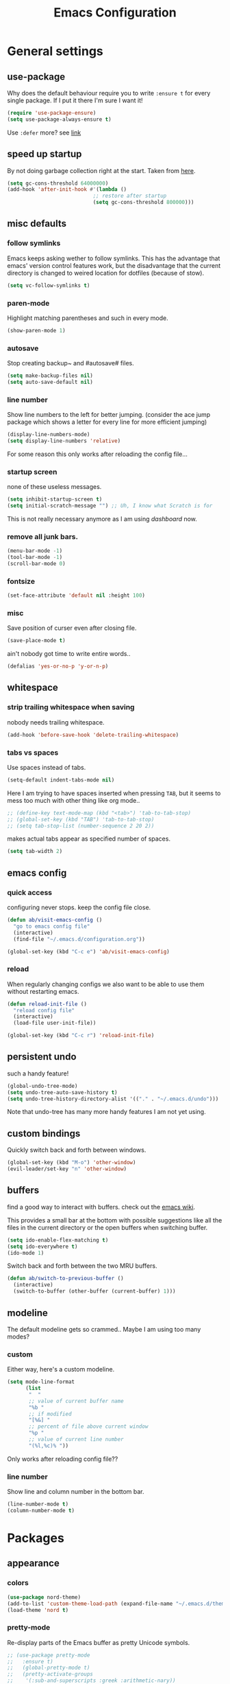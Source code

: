 #+TITLE: Emacs Configuration
#+OPTIONS: toc:nil num:nil

* General settings

** use-package

   Why does the default behaviour require you to write =:ensure t= for every single package. If I put it there I'm sure I want it!

   #+BEGIN_SRC emacs-lisp
   (require 'use-package-ensure)
   (setq use-package-always-ensure t)
   #+END_SRC

   Use ~:defer~ more? see [[https://emacs.stackexchange.com/questions/19694/use-package-defer-t-and-autoloads][link]]

** speed up startup

   By not doing garbage collection right at the start. Taken from [[https://github.com/nilcons/emacs-use-package-fast/blob/master/README.md][here]].

   #+BEGIN_SRC emacs-lisp
   (setq gc-cons-threshold 64000000)
   (add-hook 'after-init-hook #'(lambda ()
                               ;; restore after startup
                               (setq gc-cons-threshold 800000)))
   #+END_SRC

** misc defaults

*** follow symlinks

    Emacs keeps asking wether to follow symlinks. This has the advantage that emacs' version control features work, but the disadvantage that the current directory is changed to weired location for dotfiles (because of stow).

    #+BEGIN_SRC emacs-lisp
      (setq vc-follow-symlinks t)
    #+END_SRC

*** paren-mode

    Highlight matching parentheses and such in every mode.

    #+BEGIN_SRC emacs-lisp
      (show-paren-mode 1)
    #+END_SRC

*** autosave

    Stop creating backup~ and #autosave# files.

    #+BEGIN_SRC emacs-lisp
      (setq make-backup-files nil)
      (setq auto-save-default nil)
    #+END_SRC

*** line number

    Show line numbers to the left for better jumping.
    (consider the ace jump package which shows a letter for every line for more efficient jumping)

    #+BEGIN_SRC emacs-lisp
      (display-line-numbers-mode)
      (setq display-line-numbers 'relative)
    #+END_SRC

    For some reason this only works after reloading the config file...

*** startup screen

    none of these useless messages.

    #+BEGIN_SRC emacs-lisp
    (setq inhibit-startup-screen t)
    (setq initial-scratch-message "") ;; Uh, I know what Scratch is for
    #+END_SRC

    This is not really necessary anymore as I am using [[*dashboard][dashboard]] now.

*** remove all junk bars.

    #+BEGIN_SRC emacs-lisp
      (menu-bar-mode -1)
      (tool-bar-mode -1)
      (scroll-bar-mode 0)
    #+END_SRC

*** fontsize

    #+BEGIN_SRC emacs-lisp
      (set-face-attribute 'default nil :height 100)
    #+END_SRC

*** misc

    Save position of curser even after closing file.

    #+BEGIN_SRC emacs-lisp
      (save-place-mode t)
    #+END_SRC

    ain't nobody got time to write entire words..

    #+BEGIN_SRC emacs-lisp
      (defalias 'yes-or-no-p 'y-or-n-p)
    #+END_SRC

** whitespace

*** strip trailing whitespace when saving

    nobody needs trailing whitespace.

    #+BEGIN_SRC emacs-lisp
    (add-hook 'before-save-hook 'delete-trailing-whitespace)
    #+END_SRC

*** tabs vs spaces

    Use spaces instead of tabs.

    #+BEGIN_SRC emacs-lisp
    (setq-default indent-tabs-mode nil)
    #+END_SRC

    Here I am trying to have spaces inserted when pressing =TAB=, but it seems to mess too much with other thing like org mode..

    #+BEGIN_SRC emacs-lisp
    ;; (define-key text-mode-map (kbd "<tab>") 'tab-to-tab-stop)
    ;; (global-set-key (kbd "TAB") 'tab-to-tab-stop)
    ;; (setq tab-stop-list (number-sequence 2 20 2))
    #+END_SRC

    makes actual tabs appear as specified number of spaces.

    #+BEGIN_SRC emacs-lisp
    (setq tab-width 2)
    #+END_SRC

** emacs config
*** quick access

    configuring never stops. keep the config file close.

    #+BEGIN_SRC emacs-lisp
    (defun ab/visit-emacs-config ()
      "go to emacs config file"
      (interactive)
      (find-file "~/.emacs.d/configuration.org"))

    (global-set-key (kbd "C-c e") 'ab/visit-emacs-config)
    #+END_SRC

*** reload

    When regularly changing configs we also want to be able to use them without restarting emacs.

    #+BEGIN_SRC emacs-lisp
    (defun reload-init-file ()
      "reload config file"
      (interactive)
      (load-file user-init-file))

    (global-set-key (kbd "C-c r") 'reload-init-file)
    #+END_SRC

** persistent undo

   such a handy feature!

   #+BEGIN_SRC emacs-lisp
   (global-undo-tree-mode)
   (setq undo-tree-auto-save-history t)
   (setq undo-tree-history-directory-alist '(("." . "~/.emacs.d/undo")))
   #+END_SRC

   Note that undo-tree has many more handy features I am not yet using.

** custom bindings

   Quickly switch back and forth between windows.

   #+BEGIN_SRC emacs-lisp
   (global-set-key (kbd "M-o") 'other-window)
   (evil-leader/set-key "n" 'other-window)
   #+END_SRC

** buffers

   find a good way to interact with buffers. check out the [[https://www.emacswiki.org/emacs/SwitchingBuffers][emacs wiki]].

   This provides a small bar at the bottom with possible suggestions like all the files in the current directory or the open buffers when switching buffer.

   #+BEGIN_SRC emacs-lisp
   (setq ido-enable-flex-matching t)
   (setq ido-everywhere t)
   (ido-mode 1)
   #+END_SRC

   Switch back and forth between the two MRU buffers.

   #+BEGIN_SRC emacs-lisp
   (defun ab/switch-to-previous-buffer ()
     (interactive)
     (switch-to-buffer (other-buffer (current-buffer) 1)))
   #+END_SRC

** modeline

   The default modeline gets so crammed.. Maybe I am using too many modes?

*** custom
    Either way, here's a custom modeline.

    #+BEGIN_SRC emacs-lisp
    (setq mode-line-format
          (list
           "  "
           ;; value of current buffer name
           "%b "
           ;; if modified
           "[%&] "
           ;; percent of file above current window
           "%p "
           ;; value of current line number
           "(%l,%c)% "))
    #+END_SRC

    Only works after reloading config file??

*** line number
    Show line and column number in the bottom bar.

    #+BEGIN_SRC emacs-lisp
    (line-number-mode t)
    (column-number-mode t)
    #+END_SRC

* Packages

** appearance
*** colors

    #+BEGIN_SRC emacs-lisp
    (use-package nord-theme)
    (add-to-list 'custom-theme-load-path (expand-file-name "~/.emacs.d/themes/"))
    (load-theme 'nord t)
    #+END_SRC

*** pretty-mode

    Re-display parts of the Emacs buffer as pretty Unicode symbols.

    #+BEGIN_SRC emacs-lisp
    ;; (use-package pretty-mode
    ;;   :ensure t)
    ;;   (global-pretty-mode t)
    ;;   (pretty-activate-groups
    ;;    '(:sub-and-superscripts :greek :arithmetic-nary))
    #+END_SRC

    emacs ships default with =prettify-symbols mode=.

    #+BEGIN_SRC emacs-lisp
    (global-prettify-symbols-mode 1)
    #+END_SRC

** auto closing of parenthesis

   Smart treatment of parenthesis, like auto closing or auto deletion of the matching one.

   #+BEGIN_SRC emacs-lisp
   (use-package smartparens
     :config
     (sp-local-pair 'org-mode "_" "_" )
     (sp-local-pair 'org-mode "*" "*" )
     (sp-local-pair 'org-mode "~" "~" )
     (sp-local-pair 'org-mode "$" "$")
     (sp-local-pair 'latex-mode "$" "$")   ;; omg, I want this so badly
     (sp-local-pair 'latex-mode "\\langle" "\\rangle" :trigger "\\l(")
     (sp-local-pair 'latex-mode "\\lVert" "\\rVert" :trigger "\\l(")

     (sp-local-pair 'latex-mode "\\left(" "\\right)" :trigger "\\l(")
     (sp-local-pair 'latex-mode "\\left[" "\\right]" :trigger "\\l(")
     (sp-local-pair 'latex-mode "\\left\\{" "\\right\\}" :trigger "\\l(")
     (sp-local-pair 'latex-mode "\\left\\langle" "\\right\\rangle" :trigger "\\l("))

   (smartparens-global-mode 1) ;; I always want this
   #+END_SRC

** vi                                                                 :major:

   No way around vi keybindings!

   But first unbind return so ~org-return-follow-links~ can actually work (at the cost of RET)
   #+BEGIN_SRC emacs-lisp
   (with-eval-after-load 'evil-maps
     (define-key evil-motion-state-map (kbd "RET") nil)
    )
   #+END_SRC
*** =evil-leader=

    More vim functionality. Note that I'm loading evil-leader before evil-mode. Someone suggested this as a workaround for ~SPC~ as leader not always working (or in my case it stops working mid session).

    Set the leader key and some very basic keybindings.

    #+BEGIN_SRC emacs-lisp
    (use-package evil-leader
      :config
      (global-evil-leader-mode)
      (evil-leader/set-leader "SPC")
      (evil-leader/set-key
        "b" 'switch-to-buffer
        "q" 'kill-buffer
        "s h" 'evil-window-split'
        "s v" 'evil-window-vsplit'
        "r" 'reload-init-file         ;; consider switching to "e r"
        "e c" 'ab/visit-emacs-config
        "w" 'save-buffer))
    #+END_SRC

    Most of the time I work with two buffers. I want a really convenient way to switch back and forth.

    #+BEGIN_SRC emacs-lisp
    (evil-leader/set-key "SPC" 'ab/switch-to-previous-buffer)
    #+END_SRC

    Whenever I accidentally start a command and want to aboard it I automatically hit ~ESC~, where the correct action would be to press ~\C-g~. So map ~ESC~ to ~\C-g~.

    #+BEGIN_SRC emacs-lisp
    (define-key key-translation-map (kbd "ESC") (kbd "C-g"))
    #+END_SRC

*** evil mode

    load evil-mode + basic config.

    #+BEGIN_SRC emacs-lisp
    (use-package evil
      :init
      (setq evil-want-C-u-scroll t)      ;; for some reason this stopped working
      :config
      (evil-mode 1)
      (define-key evil-normal-state-map "\C-u" 'evil-scroll-up)
      (setq evil-vsplit-window-right t) ;; sane positioning of the split
      (setq evil-split-window-below t) ;; sane positioning of the split
      (setq evil-ex-search-case 'smart)) ;; case sensitive only if upper case letters are used
    #+END_SRC

    By default =C-u= is not bound to srolling up (as it should be).

    The function ~evil-forward-paragraph~ (default bound to ~}~) reuses Emacs' ~forward-paragraph~ which is different in every major mode. I've gotten used to vim's behaviour of just going to the next empty line. This chunk makes evil use the default paragraph. This makes so much more sense considering commands like ~y a p~ (read "yank around paragraph") treats paragraphs always the the way I want them. Got this from [[https://emacs.stackexchange.com/questions/38596/make-evil-paragraphs-behave-like-vim-paragraphs][here]].

    #+BEGIN_SRC emacs-lisp
    (with-eval-after-load 'evil
      (defadvice forward-evil-paragraph (around default-values activate)
        (let ((paragraph-start (default-value 'paragraph-start))
             (paragraph-separate (default-value 'paragraph-separate)))
              ad-do-it)))
    #+END_SRC

*** evil surround

    This is a evil clone of the surround package found in Vim.

    #+BEGIN_SRC emacs-lisp
    (use-package evil-surround
      :config
      (global-evil-surround-mode 1)
      ;; add $$ as a surrounding pair
      (setq-default evil-surround-pairs-alist
                    (push '(?$ . ("$" . "$")) evil-surround-pairs-alist))
)
    #+END_SRC

*** colemak settings

    Evil for colemak keyboard layout. Adapted from the [[https://github.com/wbolster/evil-colemak-basics][evil-colemak-basics]] package. For some reason trying to defining everything manually via ~evil-define-key~ or ~define-key evil-motion-state-map~ gave me trouble with ~'inner-text-objects~ and more..

    #+BEGIN_SRC emacs-lisp
    (defgroup evil-colemak nil
      "Basic key rebindings for evil-mode with the Colemak keyboard layout."
      :prefix "evil-colemak-"
      :group 'evil)

    (defcustom evil-colemak-char-jump-commands nil
      "The set of commands to use for jumping to characters.
      By default, the built-in evil commands evil-find-char (and
      variations) are used"
      :group 'evil-colemak
      :type '(choice (const :tag "default" nil)))

    (defun evil-colemak--make-keymap ()
      "Initialise the keymap baset on the current configuration."
      (let ((keymap (make-sparse-keymap)))
        (evil-define-key '(motion normal visual) keymap
          "n" 'evil-next-line
          "gn" 'evil-next-visual-line
          "gN" 'evil-next-visual-line
          "e" 'evil-previous-line
          "ge" 'evil-previous-visual-line
          "E" 'evil-lookup
          "i" 'evil-forward-char
          "j" 'evil-forward-word-end
          "J" 'evil-forward-WORD-end
          "gj" 'evil-backward-word-end
          "gJ" 'evil-backward-WORD-end
          "k" 'evil-search-next
          "K" 'evil-search-previous
          "gk" 'evil-next-match
          "gK" 'evil-previous-match
          "zi" 'evil-scroll-column-right
          "zI" 'evil-scroll-right)
        (evil-define-key '(normal visual) keymap
          "N" 'evil-join
          "gN" 'evil-join-whitespace)
        (evil-define-key 'normal keymap
          "l" 'evil-insert
          "L" 'evil-insert-line)
        (evil-define-key 'visual keymap
          "L" 'evil-insert)
        (evil-define-key '(visual operator) keymap
          "l" evil-inner-text-objects-map)
        (evil-define-key 'operator keymap
          "i" 'evil-forward-char)
        keymap))
        ;; ~I~ is still available

    (defvar evil-colemak-keymap
      (evil-colemak--make-keymap)
      "Keymap for evil-colemak-mode.")

    (defun evil-colemak-refresh-keymap ()
      "Refresh the keymap using the current configuration."
      (setq evil-colemak-keymap (evil-colemak--make-keymap)))

    ;;;###autoload
    (define-minor-mode evil-colemak-mode
      "Minor mode with evil-mode enhancements for the Colemak keyboard layout."
      :keymap evil-colemak-keymap
      :lighter " hnei")

    ;;;###autoload
    (define-globalized-minor-mode global-evil-colemak-mode
      evil-colemak-mode
      (lambda () (evil-colemak-mode t))
      "Global minor mode with evil-mode enhancements for the Colemak keyboard layout.")
      (global-evil-colemak-mode)
    #+END_SRC

    Switching windows also relies on the `hjkl` motions. So make it colemak friendly.

    #+BEGIN_SRC emacs-lisp
      (with-eval-after-load 'evil-maps
        (define-key evil-window-map "n" 'evil-window-down)
        (define-key evil-window-map "e" 'evil-window-up)
        (define-key evil-window-map "i" 'evil-window-right))
    #+END_SRC

*** matchit

    Extend the ~%~ functionality to jump between tags such as LaTeX ~\begin{...}~ and ~\end{...}~. This is sooo important!!!

    #+BEGIN_SRC emacs-lisp
    (use-package evil-matchit
      :config
      (global-evil-matchit-mode))
    #+END_SRC

*** commentary

    ~gc~ comments stuff out.

    #+BEGIN_SRC emacs-lisp
      (use-package evil-commentary
        :config
        (evil-commentary-mode))
    #+END_SRC

*** evil smart-parens

    makes evil play nicely with with [[*auto closing of parenthesis][smartparens]]. But it also slows some commands down by a lot!!

    #+BEGIN_SRC emacs-lisp
    ;; (use-package evil-smartparens
    ;;   :hook (smartparens-enabled . evil-smartparens-mode) ;; use evil-sp whenever sp is used
    ;;   :diminish evil-smartparens-mode)
    #+END_SRC

    Some of the functionality promised on their github doesn't seem to work. Check [[https://kozikow.com/2016/06/18/smartparens-emacs-package-is-super-awesome/][this]].
    For some reason ~C~ and ~D~ work for me as promised but ~dW~ or ~cW~ doesn't.
    Also it regularly *makes emacs crash*...

** org mode                                                           :major:

   #+begin_center
     =Your life in plain text=
   #+end_center

   Load orgmode plus some standard keybindings.

   #+BEGIN_SRC emacs-lisp
     (use-package org
       :init
       (setq org-hide-emphasis-markers t
             org-return-follows-link t
             org-todo-keywords '((sequence "TODO(t)" "Waiting(w)" "|" "DONE(d)")
                                 (sequence "TODO(t)" "Didn't succeed(s)" "|" "to hard(h)" "DONE(d)")))
       :bind (("C-c l" . org-store-link)
              ("C-c a" . org-agenda)
              ("C-c c" . org-capture)))

   #+END_SRC

   ~org-return-follow-links~ is supposed to give ~RET~ some functionality in evil mode (which it usually doesn't have). However, [[*make RET better][see this section]] for giving the enter key even more functionality.

*** config

    Tell org where I store my org stuff.

    #+BEGIN_SRC emacs-lisp
    (setq org-directory "~/org")

    (defun org-file-path (filename)
      "Return the absolute address of an org file, given its relative name."
      (concat (file-name-as-directory org-directory) filename))

      ;; (setq org-inbox-file "~/org/inbox.org")
      (setq org-index-file (org-file-path "index.org"))
      (setq org-archive-location
      (concat (org-file-path "archive.org") "::* From %s"))
    #+END_SRC

    This sets the file from which the agenda is derived. All my todos are in the index file.

    #+BEGIN_SRC emacs-lisp
    (setq org-agenda-files (list org-index-file))
    ;; (setq org-agenda-files (list org-directory))
    #+END_SRC

    By default org-mode does super ugly truncation of long lines (apparently because of tables). I want line wrapping, however.

    #+BEGIN_SRC emacs-lisp
    (setq org-startup-truncated 'nil)
    #+END_SRC

*** keybindings
**** structure editing

     Make orgmode integrate nicer with evil mode in a way that relies less on the meta key.

     #+BEGIN_SRC emacs-lisp
     (evil-define-key 'normal org-mode-map
       (kbd "TAB") 'org-cycle     ;; this should already be the case?
       ">" 'outline-demote
       "<" 'outline-promote)
       ;; ">" 'org-shiftmetaright
       ;; "<" 'org-shiftmetaleft)
     #+END_SRC

     Org structure editing made easy/mnemonic with evil-leader.

     #+BEGIN_SRC emacs-lisp
     (evil-leader/set-key-for-mode 'org-mode
       "o t" 'org-toggle-heading     ;; toogle wheter heading or not
       "o w" 'widen                  ;; show everythig
       "o n" 'org-narrow-to-subtree) ;; show only what's within heading
     #+END_SRC

     ~org-narrow-subtree~ shows only a single heading (the heading of the current subtree). I need more context!! I want the to see which hierarchy this heading belongs to. taken from [[https://emacs.stackexchange.com/questions/29304/how-to-show-all-contents-of-current-subtree-and-fold-all-the-other-subtrees][stackexchange]].

     #+BEGIN_SRC emacs-lisp
     (defun ab/org-show-just-me (&rest _)
       "Fold all other trees, then show entire current subtree."
       (interactive)
       (org-overview)
       (org-reveal)
       (org-show-subtree))

     (evil-leader/set-key-for-mode 'org-mode
       "o c" 'ab/org-show-just-me)            ;; Mnemonic: Collapse
     #+END_SRC

**** index file

     Quickly access the org index file.

     #+BEGIN_SRC emacs-lisp
     (defun ab/open-index-file ()
       "Open the master org TODO list."
       (interactive)
       (find-file org-index-file)
       (end-of-buffer))

     (global-set-key (kbd "C-c i") 'ab/open-index-file)
     #+END_SRC

     Actually, I like vims leader key much better.

     #+BEGIN_SRC emacs-lisp
     (evil-leader/set-key
       "i" 'ab/open-index-file)
     #+END_SRC

**** navigation

     Mnemonic navigation.

     #+BEGIN_SRC emacs-lisp
     (evil-leader/set-key-for-mode 'org-mode
       "g h" 'org-previous-visible-heading     ;; Go Heading of current section
       "g e" 'org-previous-visible-heading     ;; Go e (= colemak up)
       "g u" 'outline-up-heading               ;; Go Up in hierarchy
       "g n" 'org-next-visible-heading)        ;; Go Next heading
     #+END_SRC

*** make RET better

    From [[http://kitchingroup.cheme.cmu.edu/blog/2017/04/09/A-better-return-in-org-mode/][this discussion]], I got the code to replace M-RET in lists with just RET, so that Org acts more like other word processors.

    #+BEGIN_SRC emacs-lisp
    ;; (defun ab/org-return (&optional ignore)
    ;;   "Add new list item, heading or table row with RET.
    ;; A double return on an empty element deletes it.
    ;; Use a prefix arg to get regular RET. "
    ;;   (interactive "P")
    ;;   (if ignore
    ;;       (org-return)
    ;;     (cond
    ;;      ;; Open links like usual
    ;;      ((eq 'link (car (org-element-context)))
    ;;       (org-return))
    ;;      ;; lists end with two blank lines, so we need to make sure we are also not
    ;;      ;; at the beginning of a line to avoid a loop where a new entry gets
    ;;      ;; created with only one blank line.
    ;;      ((and (org-in-item-p) (not (bolp)))
    ;;       (if (org-element-property :contents-begin (org-element-context))
    ;;           (org-insert-heading)
    ;;         (beginning-of-line)
    ;;         (setf (buffer-substring
    ;;                (line-beginning-position) (line-end-position)) "")
    ;;         (org-return)))
    ;;      ((org-at-heading-p)
    ;;       (if (not (string= "" (org-element-property :title (org-element-context))))
    ;;           (progn (org-end-of-meta-data)
    ;;                  (org-insert-heading))
    ;;         (beginning-of-line)
    ;;         (setf (buffer-substring
    ;;                (line-beginning-position) (line-end-position)) "")))
    ;;      ((org-at-table-p)
    ;;       (if (-any?
    ;;            (lambda (x) (not (string= "" x)))
    ;;            (nth
    ;;             (- (org-table-current-dline) 1)
    ;;             (org-table-to-lisp)))
    ;;           (org-return)
    ;;         ;; empty row
    ;;         (beginning-of-line)
    ;;         (setf (buffer-substring
    ;;                (line-beginning-position) (line-end-position)) "")
    ;;         (org-return)))
    ;;      (t
    ;;       (org-return)))))

    ;; (define-key org-mode-map (kbd "RET")  #'ab/org-return)
    #+END_SRC
*** org capture
**** templates
     Templates for capturing. The default keybinding is ~C-c c~ . Also, ~%a~ expands to a link to the file (and position) from which =org-capture= was called.
     I think =%i= is active region. Another nice feature is ~%^{Name}~ prompts for name. This probably makes sense for titles or something because I tend to put too much next to the asterics and too little text underneath..

     #+BEGIN_SRC emacs-lisp
     (setq org-capture-templates
       '(("l" "todo with Link" entry
         (file+headline org-index-file "Inbox")
         "*** TODO %?\n  %i\n  See: %a")

        ("n" "Note"  entry
         (file+headline org-index-file "Inbox")
         "*** %?\n")

        ("t" "Todo" entry
         (file+headline org-index-file "Inbox")
         "*** TODO %?\n")))
     #+END_SRC

**** capture anywhere

     Call org-capture from anywhere (system wide). Code taken from [[https://www.reddit.com/r/emacs/comments/74gkeq/system_wide_org_capture/][reddit.]]

     #+BEGIN_SRC emacs-lisp
     (defadvice org-switch-to-buffer-other-window
       (after supress-window-splitting activate)
      "Delete the extra window if we're in a capture frame"
      (if (equal "capture" (frame-parameter nil 'name))
          (delete-other-windows)))

     (defadvice org-capture-finalize
       (after delete-capture-frame activate)
       "Advise capture-finalize to close the frame"
       (if (equal "capture" (frame-parameter nil 'name))
           (delete-frame)))

     (defun activate-capture-frame ()
       "run org-capture in capture frame"
      (select-frame-by-name "capture")
      (switch-to-buffer (get-buffer-create "*scratch*"))
      (org-capture))
     #+END_SRC

     The above code, together with the follow shell command does the job.

     #+BEGIN_SRC shell
     emacsclient -c -F '(quote (name . "capture"))' -e '(activate-capture-frame)'
     #+END_SRC

*** appearance

    Everything that has to do with how stuff looks / is displayed.

**** fancy bullets

     Fancy bullets in org mode. If the bullets get too fancy there is also a mode that just hides the leading stars.

     #+BEGIN_SRC emacs-lisp
     (use-package org-bullets
       :init
       :config
       (add-hook 'org-mode-hook (lambda () (org-bullets-mode 1))))
     #+END_SRC

**** "headings"

     By default the only difference between org leves is a slightly different symbol (when using =org-bullets=) and an almost invisible indent.
     Different font sizes make much more sense.

     Also, in nord theme all headings seem to have the same color...

     #+BEGIN_SRC emacs-lisp
     (custom-set-faces
       '(org-level-1 ((t (:inherit outline-1 :height 1.9))))
       '(org-level-2 ((t (:inherit outline-2 :foreground "#A3BE8C" :height 1.5))))
       '(org-level-3 ((t (:inherit outline-3 :foreground "#81A1C1" :height 1.2))))
       '(org-level-4 ((t (:inherit outline-4 :foreground "#8FBCBB" :height 1.0))))
       '(org-level-5 ((t (:inherit outline-5 :height 1.0))))
 )
     #+END_SRC

     Next step will be to use my own nord fork as there are a couple bugs and nobody merges the pull requests...

     By default orgmode displays ellipsis for collapsed bullets. Here's a custom symbol indicating collapsed bullets.

     #+BEGIN_SRC emacs-lisp
     (setq org-ellipsis " ...")
     #+END_SRC

**** prettify entities

     Org can pretty display things like latex symbols. Indices are even nicer than in AucTex as the underscores are removed.

     #+BEGIN_SRC emacs-lisp
     (setq org-pretty-entities 1)
     #+END_SRC

*** TODO evil org

    better keybindings for org in evil?

*** opening pdfs

    I want pdfs to be opened in an external pdf viewer.

    #+BEGIN_SRC emacs-lisp
    (add-hook 'org-mode-hook
      '(lambda ()
         (delete '("\\.pdf\\'" . default) org-file-apps)
         (add-to-list 'org-file-apps '("\\.pdf\\'" . "zathura %s"))))
    #+END_SRC

*** org-babel

    For some reason one has to tell babel which languages should be executed when typing ~C-c C-c~ ..

    #+BEGIN_SRC emacs-lisp
    (org-babel-do-load-languages
      'org-babel-load-languages
      '((python . t)
       (emacs-lisp . t)
       (C . t)
       (latex . t)
       (shell . t)))
    #+END_SRC

*** org everywhere

    seems wonky.. only shift-tab works but tab doesn't.. maybe something uses tab already? like yasnippet.
    #+BEGIN_SRC emacs-lisp
  (use-package outshine)
    #+END_SRC

** LaTeX                                                              :major:
*** setup

    A different tex setup that uses latexmk

    #+BEGIN_SRC emacs-lisp
    (use-package auctex-latexmk
      :after latex
      :init
      ;; inherits TeX-PDF-mode (forces pdf)
      (setq auctex-latexmk-inherit-TeX-PDF-mode t)
      :config
      (auctex-latexmk-setup))

    (use-package tex-site
      :ensure auctex
      ;; Not deferred, since tex-site.el is essentially an autoloads file.
      :init
      (add-hook 'LaTeX-mode-hook
              (lambda ()
                  (turn-on-reftex)
                  (reftex-mode)
                  (setq TeX-PDF-mode t)
                  (setq TeX-command-default "latexmk")))

      :config
      (setq tex-fontify-script t
            ;; don't show ^ or _ for scripts
            font-latex-fontify-script 'invisible
            reftex-plug-into-AUCTeX t
            ;; save when compiling without asking
            TeX-save-query nil)

    ;; use Zathura as pdf viewer
    (setq TeX-view-program-selection '((output-pdf "Zathura"))
           TeX-source-correlate-start-server t)
  )
    #+END_SRC

*** even fancier symbols

    the =latex-pretty-symbols= package is supposed to contain many more unicode symbols for LaTeX entities than just =prettify-symbols-mode= (which is what I am currently using). Also, it is supposed make subscripts and superscripts even nicer that e.g. AucTeX by not displaying the =_= or =^=.
    However, it's currently not doing anything...

    #+BEGIN_SRC emacs-lisp
    (add-to-list 'load-path "~/.emacs.d/lisp/")
    (require 'latex-pretty-symbols)
    #+END_SRC

*** RefTeX

    Reftexs completion seems a bit wonky. First one needs to press ~C-[~ and then at least one letter of the reference and then ~<RET>~. This such a hassle (although the minibuffer that opens and let's you select the reference is pretty cool).

    For this reason the following package should interact with company to autocomplete references. This works fine for ~\ref~ but doesn't work for ~\cite~. Also, the ~\ref~ autocompletion usually doesn't work right away for newly created labels..

    #+BEGIN_SRC emacs-lisp
    (use-package company-reftex
      :defer t)
    #+END_SRC

    RefTeX has this really nice table of contents it can display in another buffer that gives a great overview over the document and even lets you navigate and rearrange.
    Non-nil means, create TOC window by splitting window vertically.

    #+BEGIN_SRC emacs-lisp
    (setq reftex-toc-split-windows-horizontally 1)
    (evil-leader/set-key-for-mode 'LaTeX-mode "l t" 'reftex-toc)       ;; Mnemonic: Latex Toc
    #+END_SRC

    See the [[https://www.gnu.org/software/auctex/manual/reftex/Table-of-Contents.html][manual]] for more TOC options.

    #+BEGIN_SRC emacs-lisp
    (evil-leader/set-key "l c" 'reftex-citation)
    #+END_SRC

*** keybindings

    #+BEGIN_SRC emacs-lisp
    (evil-leader/set-key
      "l l" 'TeX-command-run-all
      "l v" 'Tex-view
      "l n" 'LaTeX-narrow-to-environment)
    #+END_SRC

** auto completion

   I used to think =company= is slow, but I just had to turn the ~idle-delay~ down...

   #+BEGIN_SRC emacs-lisp
   (use-package company
     :defer t
     :init
     (setq company-dabbrev-ignore-case t
           company-idle-delay 0.01
           company-minimum-prefix-length 1)
     (add-hook 'after-init-hook 'global-company-mode)
     :config

     ;; Add yasnippet support for all company backends
     ;; https://github.com/syl20bnr/spacemacs/pull/179
     (defvar company-mode/enable-yas t
     "Enable yasnippet for all backends.")
     (defun company-mode/backend-with-yas (backend)
     (if (or (not company-mode/enable-yas) (and (listp backend) (member 'company-yasnippet backend)))
         backend
         (append (if (consp backend) backend (list backend))
                 '(:with company-yasnippet))))
     (setq company-backends (mapcar #'company-mode/backend-with-yas company-backends))

     :bind ("C-n" . company-complete)
     :diminish company-mode)
   #+END_SRC

   The code chunk in the middle which makes yasnippet work with company is taken from [[https://emacs.stackexchange.com/questions/10431/get-company-to-show-suggestions-for-yasnippet-names][stackexchange]]. How can people live without this?? Also for some reason it has to be inside the entire thing even if company is not defered (no idea why).

** snippets

   Snippets are everything! still need to figure out how to incorporate snippets into autocompletion (the way deoplete and Ultisnips did it for vim).

   #+BEGIN_SRC emacs-lisp
   (use-package yasnippet
     :config
     (setq yas-snippet-dirs '("~/.emacs.d/snippets"))
     (yas-global-mode 1)
     (define-key evil-insert-state-map (kbd "C-e") 'yas-expand)
     (define-key yas-minor-mode-map (kbd "C-c v") 'yas-visit-snippet-file)
     (define-key yas-minor-mode-map "C-cn" 'yas-new-snippet)
     (evil-leader/set-key "s n" 'yas-new-snippet)              ;; Snippet New
     (evil-leader/set-key "s g" 'yas-visit-snippet-file))      ;; Snippet Go
   #+END_SRC

   see [[https://stackoverflow.com/questions/14066526/unset-tab-binding-for-yasnippet][stackoverflow]] for some helpful answers.

** spell checking

   As the name suggests. According to [[https://fasciism.com/2017/01/16/spellchecking/][this site]] Aspell is unmaintained and Hunspell is the way to go.

   Default binding: ~z =~ for suggestions on how to correct the word.

   #+BEGIN_SRC emacs-lisp
   (use-package flyspell
     :diminish flyspell-mode
     :init
     (add-hook 'prog-mode-hook 'flyspell-prog-mode)

     (dolist (hook '(text-mode-hook org-mode-hook))
       (add-hook hook (lambda () (flyspell-mode 1))))

     :config
     (setq ispell-program-name "hunspell"
           ispell-local-dictionary "en_US"
           ispell-extra-args '("--sug-mode=ultra" "--lang=en_US")
           ispell-list-command "--list"
           ispell-local-dictionary-alist '(("en_US" "[[:alpha:]]" "[^[:alpha:]]" "['‘’]"
                                         t ; Many other characters
                                         ("-d" "en_US") nil utf-8))))


     (evil-leader/set-key "s s" 'flyspell-mode) ;; toggle spell checking
   #+END_SRC

   Ignore spell checking in source code blocks within org-mode.

   #+BEGIN_SRC emacs-lisp
   ;; (add-to-list 'ispell-skip-region-alist '("^#+BEGIN_SRC" . "^#+END_SRC")) ;; ignore spell check
   #+END_SRC
   doesn't seem to be necessary.

** which-key

   shows possible key combo continuations.

   #+BEGIN_SRC emacs-lisp
   (use-package which-key
     :diminish which-key-mode
     :config
     (which-key-mode +1))
   #+END_SRC

** dashboard

   Display most recently used files and other useful stuff on startup.
   See the [[https://github.com/emacs-dashboard/emacs-dashboard][github]].

   #+BEGIN_SRC emacs-lisp
   (use-package dashboard
     :config
     (dashboard-setup-startup-hook))
   #+END_SRC

   Show agenda for upcoming week and not just today.

   #+BEGIN_SRC emacs-lisp
   (setq show-week-agenda-p t)
   #+END_SRC

   Customize what is displayed on the dashboard

   #+BEGIN_SRC emacs-lisp
   (setq dashboard-items '((recents  . 8)
                           (bookmarks . 5)
                           (projects . 5)
                           (agenda . 5)))

   (setq dashboard-startup-banner 2)
   #+END_SRC

** projectile

   currently only used for the dashboard..

   #+BEGIN_SRC emacs-lisp
   (use-package projectile)
     ;; :config
     (projectile-mode +1)
     (define-key projectile-mode-map (kbd "C-c p") 'projectile-command-map)
   ;; )
   #+END_SRC

** python                                                             :major:

   #+BEGIN_SRC emacs-lisp
   (use-package elpy
     :defer t
     :config
     (elpy-enable))
   #+END_SRC

** highlight yanks

   When yanking region which was not selected in visual mode (anti pattern) it is hard to be sure what has actually been yanked.

   #+BEGIN_SRC emacs-lisp
   (use-package volatile-highlights
     :defer t)
   (volatile-highlights-mode t)
   (vhl/define-extension 'evil 'evil-paste-after 'evil-paste-before
                         'evil-paste-pop 'evil-move)
   (vhl/install-extension 'evil)
   #+END_SRC

   Doesn't work yet..

** syntax checking

   #+BEGIN_SRC emacs-lisp
   (use-package flycheck
     :config
     (global-flycheck-mode)
     (setq-default flycheck-disabled-checkers '(tex-chktex)))
   #+END_SRC

   There is a bug in ~chk-tex~, see [[https://github.com/flycheck/flycheck/issues/1214][issue]]. They also describe possible workarounds.

** fuzzy matching

   The Ivy/Counsel/Swiper trio. Other option would be =helm=.

   The ~counsel~ package installs all three of them. ~Swiper~ is just the fancy search. ~Ivy~ does the narrowing. ~counsel~ adds options to ~Ivy~

   #+BEGIN_SRC emacs-lisp
   (use-package counsel
     :config
     (ivy-mode 1)
     ;; Virtual buffers correspond to bookmarks and recent files list
     (setq ivy-use-virtual-buffers t)
     (setq enable-recursive-minibuffers t)
     (global-set-key "\C-s" 'swiper)
     ;; this works out of the box for some reason
     ;; (global-set-key (kbd "M-x") 'counsel-M-x)
     (global-set-key (kbd "C-x C-f") 'counsel-find-file)
     (evil-leader/set-key "f f" 'counsel-find-file)
     ;; Deletes current input, resets the candidates list to the currently restricted matches.
     (define-key minibuffer-local-map (kbd "S-SPC") 'ivy-restrict-to-matches))
   #+END_SRC

** git

   #+BEGIN_SRC emacs-lisp
   (use-package magit
     :bind
     ("C-x g" . magit-status)
     :config
     (use-package evil-magit)
     ;; This library makes it possible to reliably use the Emacsclient as the $EDITOR of child processes.
     (use-package with-editor))

   (evil-leader/set-key "g s" 'magit-status)
   #+END_SRC
